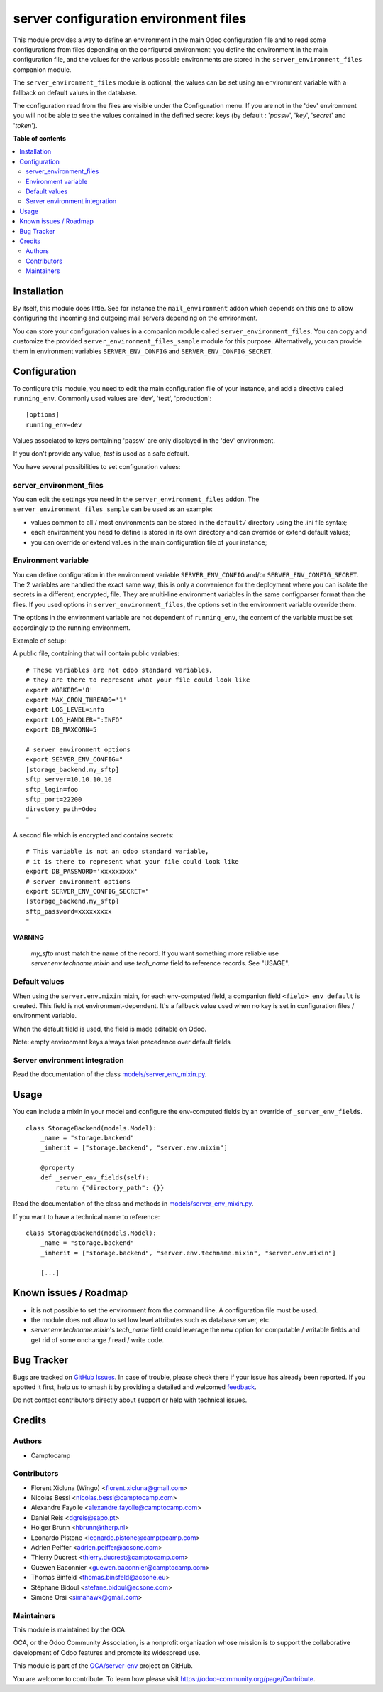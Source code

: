 ======================================
server configuration environment files
======================================

.. 
   !!!!!!!!!!!!!!!!!!!!!!!!!!!!!!!!!!!!!!!!!!!!!!!!!!!!
   !! This file is generated by oca-gen-addon-readme !!
   !! changes will be overwritten.                   !!
   !!!!!!!!!!!!!!!!!!!!!!!!!!!!!!!!!!!!!!!!!!!!!!!!!!!!
   !! source digest: sha256:cc56b029956a1c29ce4ed09f76e4b1cc7c2c161924f2b070d7ab5d113845b736
   !!!!!!!!!!!!!!!!!!!!!!!!!!!!!!!!!!!!!!!!!!!!!!!!!!!!

.. |badge1| image:: https://img.shields.io/badge/maturity-Production%2FStable-green.png
    :target: https://odoo-community.org/page/development-status
    :alt: Production/Stable
.. |badge2| image:: https://img.shields.io/badge/licence-LGPL--3-blue.png
    :target: http://www.gnu.org/licenses/lgpl-3.0-standalone.html
    :alt: License: LGPL-3
.. |badge3| image:: https://img.shields.io/badge/github-OCA%2Fserver--env-lightgray.png?logo=github
    :target: https://github.com/OCA/server-env/tree/16.0/server_environment
    :alt: OCA/server-env
.. |badge4| image:: https://img.shields.io/badge/weblate-Translate%20me-F47D42.png
    :target: https://translation.odoo-community.org/projects/server-env-16-0/server-env-16-0-server_environment
    :alt: Translate me on Weblate
.. |badge5| image:: https://img.shields.io/badge/runboat-Try%20me-875A7B.png
    :target: https://runboat.odoo-community.org/builds?repo=OCA/server-env&target_branch=16.0
    :alt: Try me on Runboat

|badge1| |badge2| |badge3| |badge4| |badge5|

This module provides a way to define an environment in the main Odoo
configuration file and to read some configurations from files
depending on the configured environment: you define the environment in
the main configuration file, and the values for the various possible
environments are stored in the ``server_environment_files`` companion
module.

The ``server_environment_files`` module is optional, the values can be set using
an environment variable with a fallback on default values in the database.

The configuration read from the files are visible under the Configuration
menu.  If you are not in the 'dev' environment you will not be able to
see the values contained in the defined secret keys
(by default : '*passw*', '*key*', '*secret*' and '*token*').

**Table of contents**

.. contents::
   :local:

Installation
============

By itself, this module does little. See for instance the
``mail_environment`` addon which depends on this one to allow configuring
the incoming and outgoing mail servers depending on the environment.

You can store your configuration values in a companion module called
``server_environment_files``. You can copy and customize the provided
``server_environment_files_sample`` module for this purpose. Alternatively, you
can provide them in environment variables ``SERVER_ENV_CONFIG`` and
``SERVER_ENV_CONFIG_SECRET``.

Configuration
=============

To configure this module, you need to edit the main configuration file
of your instance, and add a directive called ``running_env``. Commonly
used values are 'dev', 'test', 'production'::

  [options]
  running_env=dev

Values associated to keys containing 'passw' are only displayed in the 'dev'
environment.

If you don't provide any value, `test` is used as a safe default.

You have several possibilities to set configuration values:

server_environment_files
~~~~~~~~~~~~~~~~~~~~~~~~

You can edit the settings you need in the ``server_environment_files`` addon. The
``server_environment_files_sample`` can be used as an example:

* values common to all / most environments can be stored in the
  ``default/`` directory using the .ini file syntax;
* each environment you need to define is stored in its own directory
  and can override or extend default values;
* you can override or extend values in the main configuration
  file of your instance;

Environment variable
~~~~~~~~~~~~~~~~~~~~

You can define configuration in the environment variable ``SERVER_ENV_CONFIG``
and/or ``SERVER_ENV_CONFIG_SECRET``. The 2 variables are handled the exact same
way, this is only a convenience for the deployment where you can isolate the
secrets in a different, encrypted, file. They are multi-line environment variables
in the same configparser format than the files.
If you used options in ``server_environment_files``, the options set in the
environment variable override them.

The options in the environment variable are not dependent of ``running_env``,
the content of the variable must be set accordingly to the running environment.

Example of setup:

A public file, containing that will contain public variables::

    # These variables are not odoo standard variables,
    # they are there to represent what your file could look like
    export WORKERS='8'
    export MAX_CRON_THREADS='1'
    export LOG_LEVEL=info
    export LOG_HANDLER=":INFO"
    export DB_MAXCONN=5

    # server environment options
    export SERVER_ENV_CONFIG="
    [storage_backend.my_sftp]
    sftp_server=10.10.10.10
    sftp_login=foo
    sftp_port=22200
    directory_path=Odoo
    "

A second file which is encrypted and contains secrets::

    # This variable is not an odoo standard variable,
    # it is there to represent what your file could look like
    export DB_PASSWORD='xxxxxxxxx'
    # server environment options
    export SERVER_ENV_CONFIG_SECRET="
    [storage_backend.my_sftp]
    sftp_password=xxxxxxxxx
    "

**WARNING**

  `my_sftp` must match the name of the record.
  If you want something more reliable use `server.env.techname.mixin`
  and use `tech_name` field to reference records.
  See "USAGE".


Default values
~~~~~~~~~~~~~~

When using the ``server.env.mixin`` mixin, for each env-computed field, a
companion field ``<field>_env_default`` is created. This field is not
environment-dependent. It's a fallback value used when no key is set in
configuration files / environment variable.

When the default field is used, the field is made editable on Odoo.

Note: empty environment keys always take precedence over default fields


Server environment integration
~~~~~~~~~~~~~~~~~~~~~~~~~~~~~~

Read the documentation of the class `models/server_env_mixin.py
<models/server_env_mixin.py>`_.

Usage
=====

You can include a mixin in your model and configure the env-computed fields
by an override of ``_server_env_fields``.

::

    class StorageBackend(models.Model):
        _name = "storage.backend"
        _inherit = ["storage.backend", "server.env.mixin"]

        @property
        def _server_env_fields(self):
            return {"directory_path": {}}

Read the documentation of the class and methods in `models/server_env_mixin.py
<models/server_env_mixin.py>`__.


If you want to have a technical name to reference::

    class StorageBackend(models.Model):
        _name = "storage.backend"
        _inherit = ["storage.backend", "server.env.techname.mixin", "server.env.mixin"]

        [...]

Known issues / Roadmap
======================

* it is not possible to set the environment from the command line. A
  configuration file must be used.
* the module does not allow to set low level attributes such as database server, etc.
* `server.env.techname.mixin`'s `tech_name` field could leverage the new option
  for computable / writable fields and get rid of some onchange / read / write code.

Bug Tracker
===========

Bugs are tracked on `GitHub Issues <https://github.com/OCA/server-env/issues>`_.
In case of trouble, please check there if your issue has already been reported.
If you spotted it first, help us to smash it by providing a detailed and welcomed
`feedback <https://github.com/OCA/server-env/issues/new?body=module:%20server_environment%0Aversion:%2016.0%0A%0A**Steps%20to%20reproduce**%0A-%20...%0A%0A**Current%20behavior**%0A%0A**Expected%20behavior**>`_.

Do not contact contributors directly about support or help with technical issues.

Credits
=======

Authors
~~~~~~~

* Camptocamp

Contributors
~~~~~~~~~~~~

* Florent Xicluna (Wingo) <florent.xicluna@gmail.com>
* Nicolas Bessi <nicolas.bessi@camptocamp.com>
* Alexandre Fayolle <alexandre.fayolle@camptocamp.com>
* Daniel Reis <dgreis@sapo.pt>
* Holger Brunn <hbrunn@therp.nl>
* Leonardo Pistone <leonardo.pistone@camptocamp.com>
* Adrien Peiffer <adrien.peiffer@acsone.com>
* Thierry Ducrest <thierry.ducrest@camptocamp.com>
* Guewen Baconnier <guewen.baconnier@camptocamp.com>
* Thomas Binfeld <thomas.binsfeld@acsone.eu>
* Stéphane Bidoul <stefane.bidoul@acsone.com>
* Simone Orsi <simahawk@gmail.com>

Maintainers
~~~~~~~~~~~

This module is maintained by the OCA.

.. image:: https://odoo-community.org/logo.png
   :alt: Odoo Community Association
   :target: https://odoo-community.org

OCA, or the Odoo Community Association, is a nonprofit organization whose
mission is to support the collaborative development of Odoo features and
promote its widespread use.

This module is part of the `OCA/server-env <https://github.com/OCA/server-env/tree/16.0/server_environment>`_ project on GitHub.

You are welcome to contribute. To learn how please visit https://odoo-community.org/page/Contribute.
